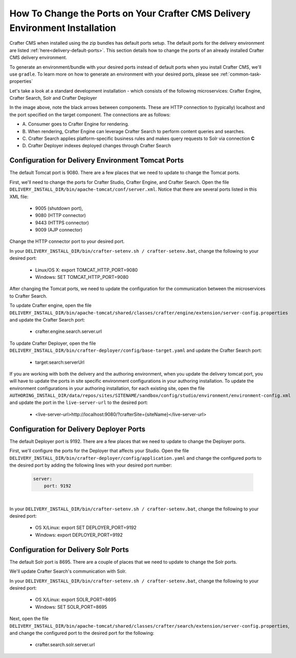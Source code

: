 .. index:: How to change ports on your Crafter CMS Delivery install; How to change ports

.. _how-to-change-ports-on-your-crafter-delivery-install:

=============================================================================
How To Change the Ports on Your Crafter CMS Delivery Environment Installation
=============================================================================

Crafter CMS when installed using the zip bundles has default ports setup.  The default ports for the delivery environment are listed :ref:`here<delivery-default-ports>`.  This section details how to change the ports of an already installed Crafter CMS delivery environment.

To generate an environment/bundle with your desired ports instead of default ports when you install Crafter CMS, we'll use ``gradle``.  To learn more on how to generate an environment with your desired ports, please see :ref:`common-task-properties`

Let's take a look at a standard development installation - which consists of the following microservices: Crafter Engine, Crafter Search, Solr and Crafter Deployer

.. image:: /_static/images/developer/crafter-cms-ports-delivery.png
     :alt: Crafter CMS Ports
     :width: 70%
     :align: center

In the image above, note the black arrows between components.  These are HTTP connection to (typically) localhost and the port specified on the target component.  The connections are as follows:

* A\. Consumer goes to Crafter Engine for rendering.
* B\. When rendering, Crafter Engine can leverage Crafter Search to perform content queries and searches.
* C\. Crafter Search applies platform-specific business rules and makes query requests to Solr via connection **C**
* D\. Crafter Deployer indexes deployed changes through Crafter Search


---------------------------------------------------
Configuration for Delivery Environment Tomcat Ports
---------------------------------------------------

The default Tomcat port is 9080.  There are a few places that we need to update to change the Tomcat ports.

First, we'll need to change the ports for Crafter Studio, Crafter Engine, and Crafter Search.
Open the file ``DELIVERY_INSTALL_DIR/bin/apache-tomcat/conf/server.xml``.  Notice that there are several ports listed in this XML file:

    * 9005 (shutdown port),
    * 9080 (HTTP connector)
    * 9443 (HTTPS connector)
    * 9009 (AJP connector)

Change the HTTP connector port to your desired port.

In your ``DELIVERY_INSTALL_DIR/bin/crafter-setenv.sh / crafter-setenv.bat``, change the following to your desired port:

    * Linux/OS X: export TOMCAT_HTTP_PORT=9080
    * Windows: SET TOMCAT_HTTP_PORT=9080

After changing the Tomcat ports, we need to update the configuration for the communication between the microservices to Crafter Search.

To update Crafter engine, open the file ``DELIVERY_INSTALL_DIR/bin/apache-tomcat/shared/classes/crafter/engine/extension/server-config.properties`` and update the Crafter Search port:

    * crafter.engine.search.server.url

To  update Crafter Deployer, open the file ``DELIVERY_INSTALL_DIR/bin/crafter-deployer/config/base-target.yaml`` and update the Crafter Search port:

    * target:search:serverUrl

If you are working with both the delivery and the authoring environment, when you update the delivery tomcat port, you will have to update the ports in site specific environment configurations in your authoring installation.  To update the environment configurations in your authoring installation, for each existing site, open the file ``AUTHORING_INSTALL_DIR/data/repos/sites/SITENAME/sandbox/config/studio/environment/environment-config.xml`` and update the port in the ``live-server-url`` to the desired port:

    * <live-server-url>http://localhost:9080/?crafterSite={siteName}</live-server-url>

-----------------------------------------
Configuration for Delivery Deployer Ports
-----------------------------------------

The default Deployer port is 9192.  There are a few places that we need to update to change the Deployer ports.

First, we'll configure the ports for the Deployer that affects your Studio.  Open the file ``DELIVERY_INSTALL_DIR/bin/crafter-deployer/config/application.yaml`` and change the configured ports to the desired port by adding the following lines with your desired port number:

    .. code-block:: guess

        server:
            port: 9192

|

In your ``DELIVERY_INSTALL_DIR/bin/crafter-setenv.sh / crafter-setenv.bat``, change the following to your desired port:

    * OS X/Linux: export SET DEPLOYER_PORT=9192
    * Windows: export DEPLOYER_PORT=9192


-------------------------------------
Configuration for Delivery Solr Ports
-------------------------------------

The default Solr port is 8695.  There are a couple of places that we need to update to change the Solr ports.

We'll update Crafter Search's communication with Solr.

In your ``DELIVERY_INSTALL_DIR/bin/crafter-setenv.sh / crafter-setenv.bat``, change the following to your desired port:

    * OS X/Linux: export SOLR_PORT=8695
    * Windows: SET SOLR_PORT=8695

Next, open the file ``DELIVERY_INSTALL_DIR/bin/apache-tomcat/shared/classes/crafter/search/extension/server-config.properties``, and change the configured port to the desired port for the following:

    * crafter.search.solr.server.url
